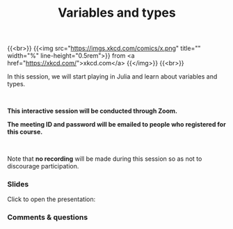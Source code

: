 #+title: Variables and types
#+description: Zoom
#+colordes: #cc0066
#+slug: jl-08-var
#+weight: 8

#+OPTIONS: toc:nil

{{<br>}}
{{<img src="https://imgs.xkcd.com/comics/x.png" title="" width="%" line-height="0.5rem">}}
from <a href="https://xkcd.com/">xkcd.com</a>
{{</img>}}
{{<br>}}

In this session, we will start playing in Julia and learn about variables and types.

#+BEGIN_export html
<br>
#+END_export

#+BEGIN_zoombox
*This interactive session will be conducted through Zoom.*

*The meeting ID and password will be emailed to people who registered for this course.*
#+END_zoombox

#+BEGIN_export html
<br>
#+END_export

Note that *no recording* will be made during this session so as not to discourage participation.

*** Slides

Click to open the presentation:

#+BEGIN_export html
<a href="https://westgrid-webinars.netlify.app/jl_variables_types#/"><p align="center"><img src="/img/jl_var_slides.png" title="" width="100%" style="border-style: solid; border-width: 1.5px 1.5px 0 2px; border-color: black"/></p></a>
#+END_export

*** Comments & questions
